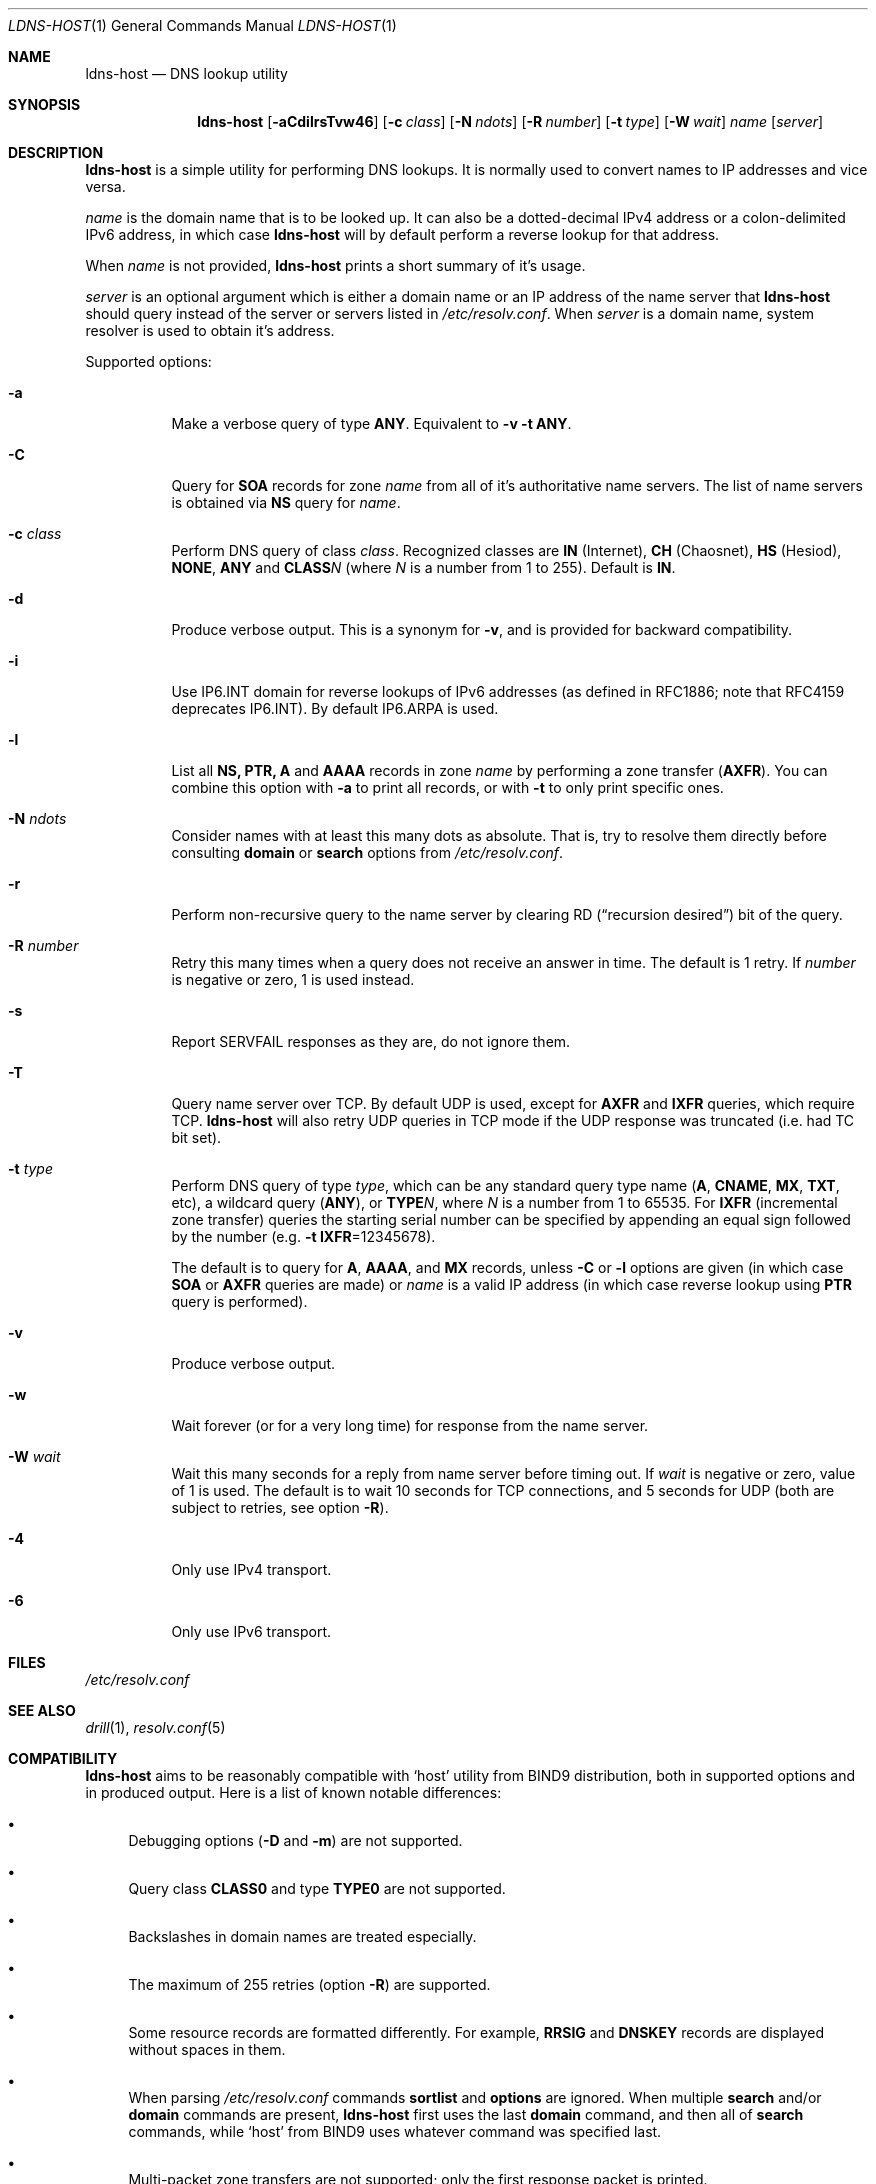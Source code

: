 .\" (c) Magerya Vitaly
.\"
.\" Copying and distribution of this file, with or without modification,
.\" are permitted in any medium without royalty provided the copyright
.\" notice and this notice are preserved. This file is offered as-is,
.\" without any warranty.
.Dd Aug 27, 2012
.Dt LDNS-HOST 1
.Os
.Sh NAME
.Nm ldns-host
.Nd DNS lookup utility
.Sh SYNOPSIS
.Nm
.Op Fl aCdilrsTvw46
.Op Fl c Ar class
.Op Fl N Ar ndots
.Op Fl R Ar number
.Op Fl t Ar type
.Op Fl W Ar wait
.Ar name
.Op Ar server
.Sh DESCRIPTION
.Nm
is a simple utility for performing DNS lookups.  It is normally
used to convert names to IP addresses and vice versa.
.Pp
.Ar name
is the domain name that is to be looked up.  It can also be a
dotted-decimal IPv4 address or a colon-delimited IPv6 address,
in which case
.Nm
will by default perform a reverse lookup for that address.
.Pp
When
.Ar name
is not provided,
.Nm
prints a short summary of it's usage.
.Pp
.Ar server
is an optional argument which is either a domain name or an IP
address of the name server that
.Nm
should query instead of the server or servers listed in
.Pa /etc/resolv.conf .
When
.Ar server
is a domain name, system resolver is used to obtain it's address.
.Pp
Supported options:
.Bl -tag -width indent
.It Fl a
Make a verbose query of type
.Cm ANY .
Equivalent to
.Fl v Fl t Cm ANY .
.It Fl C
Query for
.Cm SOA
records for zone
.Ar name
from all of it's authoritative name servers.  The list of name
servers is obtained via
.Cm NS
query for
.Ar name .
.It Fl c Ar class
Perform DNS query of class
.Ar class .
Recognized classes are 
.Cm IN Pq Internet ,
.Cm CH Pq Chaosnet ,
.Cm HS Pq Hesiod ,
.Cm NONE ,
.Cm ANY
and
.Cm CLASS Ns Ar N 
(where
.Ar N
is a number from 1 to 255).  Default is
.Cm IN .
.It Fl d
Produce verbose output.  This is a synonym for
.Fl v ,
and is provided for backward compatibility.
.It Fl i
Use IP6.INT domain for reverse lookups of IPv6 addresses (as
defined in RFC1886; note that RFC4159 deprecates IP6.INT).
By default IP6.ARPA is used.
.It Fl l
List all
.Cm NS, PTR, A
and
.Cm AAAA
records in zone
.Ar name
by performing a zone transfer
.Pq Cm AXFR .
You can combine this option with
.Fl a
to print all records, or with
.Fl t
to only print specific ones.
.It Fl N Ar ndots
Consider names with at least this many dots as absolute.  That
is, try to resolve them directly before consulting
.Ic domain
or
.Ic search
options from
.Pa /etc/resolv.conf .
.It Fl r
Perform non-recursive query to the name server by clearing RD
.Pq Dq recursion desired
bit of the query.
.It Fl R Ar number
Retry this many times when a query does not receive an answer
in time.  The default is 1 retry.  If
.Ar number
is negative or zero, 1 is used instead.
.It Fl s
Report SERVFAIL responses as they are, do not ignore them.
.It Fl T
Query name server over TCP.  By default UDP is used, except for
.Cm AXFR
and
.Cm IXFR
queries, which require TCP.
.Nm
will also retry UDP queries in TCP mode if the UDP response was
truncated (i.e. had TC bit set).
.It Fl t Ar type
Perform DNS query of type
.Ar type ,
which can be any standard query type name
.Pq Cm A , CNAME , MX , TXT , No etc ,
a wildcard query
.Pq Cm ANY ,
or
.Cm TYPE Ns Ar N ,
where
.Ar N
is a number from 1 to 65535.  For
.Cm IXFR Pq incremental zone transfer
queries the starting serial number can be specified by appending
an equal sign followed by the number
.Pq e.g. Fl t Cm IXFR Ns =12345678 .
.Pp
The default is to query for
.Cm A , AAAA , No and Cm MX
records, unless
.Fl C
or
.Fl l
options are given (in which case
.Cm SOA
or
.Cm AXFR
queries are made) or
.Ar name
is a valid IP address
(in which case reverse lookup using
.Cm PTR
query is performed).
.It Fl v
Produce verbose output.
.It Fl w
Wait forever (or for a very long time) for response from the
name server.
.It Fl W Ar wait
Wait this many seconds for a reply from name server before timing
out.  If
.Ar wait
is negative or zero, value of 1 is used.  The default is to wait
10 seconds for TCP connections, and 5 seconds for UDP (both are
subject to retries, see option
.Fl R ) .
.It Fl 4
Only use IPv4 transport.
.It Fl 6
Only use IPv6 transport.
.El
.Sh FILES
.Pa /etc/resolv.conf
.Sh SEE ALSO
.Xr drill 1 ,
.Xr resolv.conf 5
.Sh COMPATIBILITY
.Nm
aims to be reasonably compatible with
.Sq host
utility from BIND9 distribution, both in supported options and
in produced output.  Here is a list of known notable differences:
.Bl -bullet
.It
Debugging options
.Pq Fl D No and Fl m
are not supported.
.It
Query class
.Cm CLASS0
and type
.Cm TYPE0
are not supported.
.It
Backslashes in domain names are treated especially.
.It
The maximum of 255 retries (option
.Fl R )
are supported.
.It
Some resource records are formatted differently.  For example,
.Cm RRSIG
and
.Cm DNSKEY
records are displayed without spaces in them.
.It
When parsing
.Pa /etc/resolv.conf
commands
.Ic sortlist
and
.Ic options
are ignored.  When multiple
.Ic search
and/or
.Ic domain
commands are present,
.Nm
first uses the last
.Ic domain
command, and then all of
.Ic search
commands, while
.Sq host
from BIND9 uses whatever command was specified last.
.It
Multi-packet zone transfers are not supported; only the first
response packet is printed.
.It
.Sq Pseudosection TSIG
is missing from verbose packet output.
.El
.Sh AUTHORS
.An Vitaly Magerya Aq magv@tx97.net
